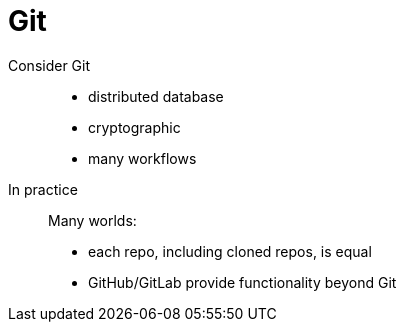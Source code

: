 = Git

[tabs]
====
//tab 1
Consider Git::
+
--
* distributed database
* cryptographic
* many workflows
--
//tab 2
In practice::
+
--
Many worlds:

* each repo, including cloned repos, is equal
* GitHub/GitLab provide functionality beyond Git
--
====
